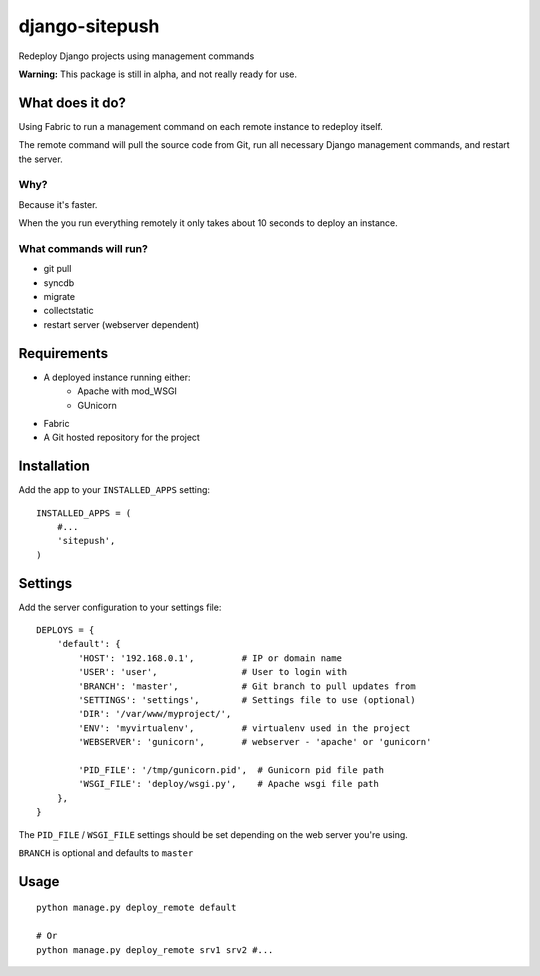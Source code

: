 ===============
django-sitepush
===============

Redeploy Django projects using management commands

**Warning:** This package is still in alpha, and not really ready for use.



What does it do?
================

Using Fabric to run a management command on each remote instance to redeploy
itself.

The remote command will pull the source code from Git, run all necessary Django
management commands, and restart the server.


Why?
----

Because it's faster.

When the you run everything remotely it only takes about 10 seconds to deploy
an instance.


What commands will run?
-----------------------

- git pull
- syncdb
- migrate
- collectstatic
- restart server (webserver dependent)



Requirements
============

- A deployed instance running either:
    - Apache with mod_WSGI
    - GUnicorn
- Fabric
- A Git hosted repository for the project



Installation
============

Add the app to your ``INSTALLED_APPS`` setting::

    INSTALLED_APPS = (
        #...
        'sitepush',
    )


Settings
========

Add the server configuration to your settings file::

    DEPLOYS = {
        'default': {
            'HOST': '192.168.0.1',         # IP or domain name
            'USER': 'user',                # User to login with
            'BRANCH': 'master',            # Git branch to pull updates from
            'SETTINGS': 'settings',        # Settings file to use (optional)
            'DIR': '/var/www/myproject/',
            'ENV': 'myvirtualenv',         # virtualenv used in the project
            'WEBSERVER': 'gunicorn',       # webserver - 'apache' or 'gunicorn'

            'PID_FILE': '/tmp/gunicorn.pid',  # Gunicorn pid file path
            'WSGI_FILE': 'deploy/wsgi.py',    # Apache wsgi file path
        },
    }

The ``PID_FILE`` / ``WSGI_FILE`` settings should be set depending on the web
server you're using.

``BRANCH`` is optional and defaults to ``master``


Usage
=====

::

    python manage.py deploy_remote default

    # Or
    python manage.py deploy_remote srv1 srv2 #...
